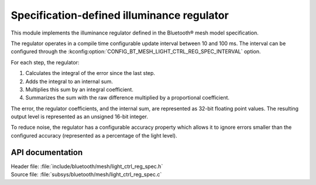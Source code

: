 .. _bt_mesh_light_ctrl_reg_spec_readme:

Specification-defined illuminance regulator
###########################################

This module implements the illuminance regulator defined in the Bluetooth® mesh model specification.

The regulator operates in a compile time configurable update interval between 10 and 100 ms.
The interval can be configured through the :kconfig:option:`CONFIG_BT_MESH_LIGHT_CTRL_REG_SPEC_INTERVAL` option.

For each step, the regulator:

1. Calculates the integral of the error since the last step.
#. Adds the integral to an internal sum.
#. Multiplies this sum by an integral coefficient.
#. Summarizes the sum with the raw difference multiplied by a proportional coefficient.

The error, the regulator coefficients, and the internal sum, are represented as 32-bit floating point values.
The resulting output level is represented as an unsigned 16-bit integer.

To reduce noise, the regulator has a configurable accuracy property which allows it to ignore errors smaller than the configured accuracy (represented as a percentage of the light level).

API documentation
*****************

| Header file: :file:`include/bluetooth/mesh/light_ctrl_reg_spec.h`
| Source file: :file:`subsys/bluetooth/mesh/light_ctrl_reg_spec.c`

.. doxygengroup:: bt_mesh_light_ctrl_reg_spec
   :project: nrf
   :members:
